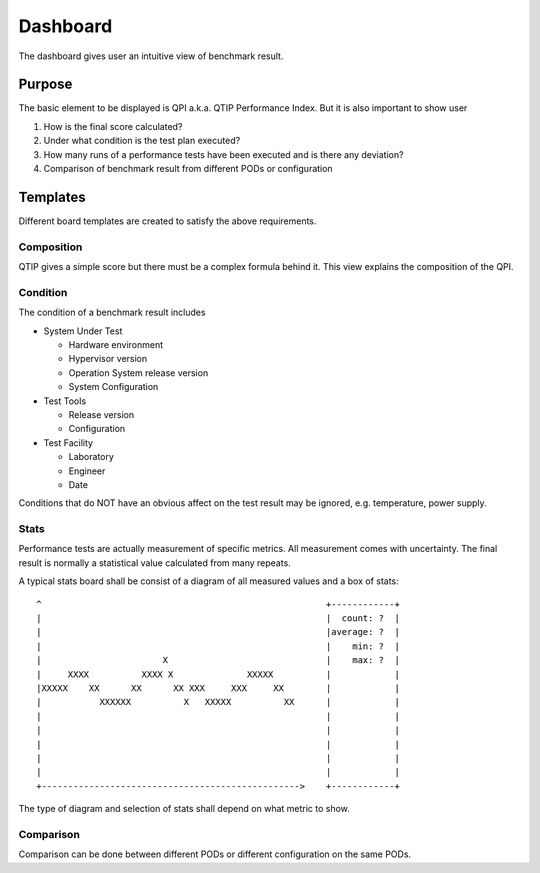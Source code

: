 .. This work is licensed under a Creative Commons Attribution 4.0 International License.
.. http://creativecommons.org/licenses/by/4.0
.. (c) 2016 ZTE Corp.


*********
Dashboard
*********

The dashboard gives user an intuitive view of benchmark result.

Purpose
=======

The basic element to be displayed is QPI a.k.a. QTIP Performance Index. But it
is also important to show user

#. How is the final score calculated?
#. Under what condition is the test plan executed?
#. How many runs of a performance tests have been executed and is there any deviation?
#. Comparison of benchmark result from different PODs or configuration

Templates
=========

Different board templates are created to satisfy the above requirements.

Composition
-----------

QTIP gives a simple score but there must be a complex formula behind it. This
view explains the composition of the QPI.

Condition
---------

The condition of a benchmark result includes

* System Under Test

  * Hardware environment
  * Hypervisor version
  * Operation System release version
  * System Configuration

* Test Tools

  * Release version
  * Configuration

* Test Facility

  * Laboratory
  * Engineer
  * Date

Conditions that do NOT have an obvious affect on the test result may be ignored,
e.g. temperature, power supply.

Stats
-----

Performance tests are actually measurement of specific metrics. All measurement
comes with uncertainty. The final result is normally a statistical value
calculated from many repeats.

A typical stats board shall be consist of a diagram of all measured values and
a box of stats::

  ^                                                      +------------+
  |                                                      |  count: ?  |
  |                                                      |average: ?  |
  |                                                      |    min: ?  |
  |                       X                              |    max: ?  |
  |     XXXX          XXXX X              XXXXX          |            |
  |XXXXX    XX      XX      XX XXX     XXX     XX        |            |
  |           XXXXXX          X   XXXXX          XX      |            |
  |                                                      |            |
  |                                                      |            |
  |                                                      |            |
  |                                                      |            |
  |                                                      |            |
  +------------------------------------------------->    +------------+

The type of diagram and selection of stats shall depend on what metric to show.

Comparison
----------

Comparison can be done between different PODs or different configuration on the
same PODs.
